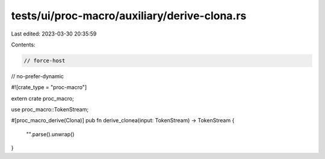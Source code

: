 tests/ui/proc-macro/auxiliary/derive-clona.rs
=============================================

Last edited: 2023-03-30 20:35:59

Contents:

.. code-block:: rs

    // force-host
// no-prefer-dynamic

#![crate_type = "proc-macro"]

extern crate proc_macro;

use proc_macro::TokenStream;

#[proc_macro_derive(Clona)]
pub fn derive_clonea(input: TokenStream) -> TokenStream {
    "".parse().unwrap()
}


